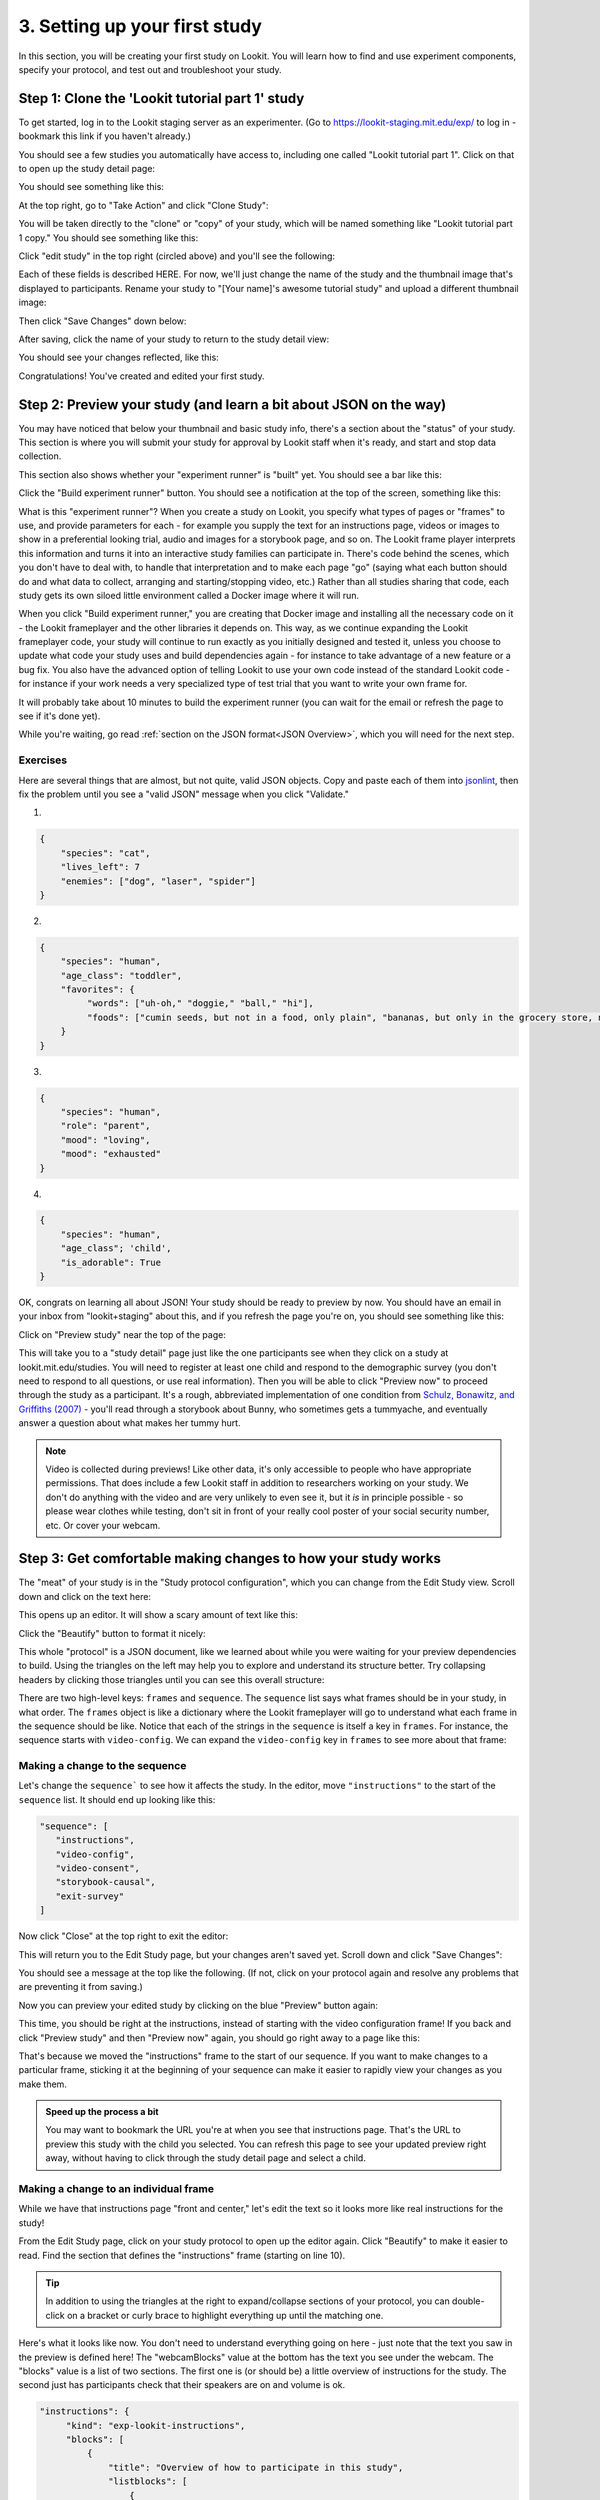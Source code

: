 ##################################
3. Setting up your first study
##################################

In this section, you will be creating your first study on Lookit. You will learn how to find and use experiment components, specify your protocol, and test out and troubleshoot your study. 

Step 1: Clone the 'Lookit tutorial part 1' study
-------------------------------------------------

To get started, log in to the Lookit staging server as an experimenter. (Go to `<https://lookit-staging.mit.edu/exp/>`_ to log in - bookmark this link if you haven't already.)

You should see a few studies you automatically have access to, including one called "Lookit tutorial part 1". Click on that to open up the study detail page:

.. image:: _static/img/tutorial/tutorial_select_study.png
    :alt: Lookit tutorial part 1 study listing

You should see something like this:

.. image:: _static/img/tutorial/tutorial_study_detail.png
    :alt: Tutorial study detail page
    
At the top right, go to "Take Action" and click "Clone Study":

.. image:: _static/img/tutorial/tutorial_study_clone.png
    :alt: Clone study button on study detail page
    
You will be taken directly to the "clone" or "copy" of your study, which will be named something like "Lookit tutorial part 1 copy." You should see something like this:

.. image:: _static/img/tutorial/tutorial_cloned_study.png
    :alt: Initial view of cloned tutorial study
    
Click "edit study" in the top right (circled above) and you'll see the following:

.. image:: _static/img/tutorial/study_edit_view.png
    :alt: Study edit view

Each of these fields is described HERE. For now, we'll just change the name of the study and the thumbnail image that's displayed to participants. Rename your study to "[Your name]'s awesome tutorial study" and upload a different thumbnail image:

.. image:: _static/img/tutorial/study_edit_name.png
    :alt: Study edit view - changing name and image

Then click "Save Changes" down below:

.. image:: _static/img/tutorial/study_edit_save.png
    :alt: Study edit save button

After saving, click the name of your study to return to the study detail view:

.. image:: _static/img/tutorial/return_to_study_detail.png
    :alt: Link back to study detail view

You should see your changes reflected, like this:

.. image:: _static/img/tutorial/study_after_save.png
    :alt: Study detail view after changes

Congratulations! You've created and edited your first study.

Step 2: Preview your study (and learn a bit about JSON on the way)
-------------------------------------------------------------------

.. _Building study dependencies:

You may have noticed that below your thumbnail and basic study info, there's a section about the "status" of your study. This section is where you will submit your study for approval by Lookit staff when it's ready, and start and stop data collection. 

This section also shows whether your "experiment runner" is "built" yet. You should see a bar like this:

.. image:: _static/img/tutorial/dependencies_not_built.png
    :alt: Dependency status area
    
Click the "Build experiment runner" button. You should see a notification at the top of the screen, something like this:

.. image:: _static/img/tutorial/scheduled_for_preview.png
    :alt: Scheduled for build notification

What is this "experiment runner"? When you create a study on Lookit, you specify what types of pages or "frames" to use, and provide parameters for each - for example you supply the text for an instructions page, videos or images to show in a preferential looking trial, audio and images for a storybook page, and so on. The Lookit frame player interprets this information and turns it into an interactive study families can participate in. There's code behind the scenes, which you don't have to deal with, to handle that interpretation and to make each page "go" (saying what each button should do and what data to collect, arranging and starting/stopping video, etc.) Rather than all studies sharing that code, each study gets its own siloed little environment called a Docker image where it will run. 

When you click "Build experiment runner," you are creating that Docker image and installing all the necessary code on it - the Lookit frameplayer and the other libraries it depends on. This way, as we continue expanding the Lookit frameplayer code, your study will continue to run exactly as you initially designed and tested it, unless you choose to update what code your study uses and build dependencies again - for instance to take advantage of a new feature or a bug fix. You also have the advanced option of telling Lookit to use your own code instead of the standard Lookit code - for instance if your work needs a very specialized type of test trial that you want to write your own frame for.

It will probably take about 10 minutes to build the experiment runner (you can wait for the email or refresh the page to see if it's done yet). 

While you're waiting, go read :ref:`section on the JSON format<JSON Overview>`, which you will need for the next step. 

Exercises
~~~~~~~~~~~~

Here are several things that are almost, but not quite, valid JSON objects. Copy and paste each of them into `jsonlint <http://jsonlint.com/>`_, then fix the problem until you see a 
"valid JSON" message when you click "Validate."

1. 

.. code:: json

   {
       "species": "cat",
       "lives_left": 7
       "enemies": ["dog", "laser", "spider"]
   }
 
.. raw:: html
 
    <details style="margin-left:50px;">
        <summary>Click for hint</summary>
        <p>There's a comma missing!</p>
    </details>
   
2.

.. code:: json

   {
       "species": "human",
       "age_class": "toddler",
       "favorites": {
            "words": ["uh-oh," "doggie," "ball," "hi"],
            "foods": ["cumin seeds, but not in a food, only plain", "bananas, but only in the grocery store, not after"]
       }
   }

.. raw:: html
    
    <details style="margin-left:50px;">
        <summary>Click for hint</summary>
        <p>There are commas INSIDE the favorite words.</p>
    </details>
   
3. 

.. code:: json

   {
       "species": "human",
       "role": "parent",
       "mood": "loving",
       "mood": "exhausted"
   }

.. raw:: html
  
    <details style="margin-left:50px;">
        <summary>Click for hint</summary>
        <p>That may be accurate, but JSON would like the keys to be unique. Try making mood into a list, or change the second one to energy_level or something.</p>
    </details>

4. 

.. code:: json

   {
       "species": "human",
       "age_class"; 'child',
       "is_adorable": True
   }
 
.. raw:: html
 
    <details style="margin-left:50px;">
        <summary>Click for hint</summary>
        <p>There are several things to fix here - if you changed something and got a different error message, you're probably on the right track! Work down the list of requirements for JSON from the overview, and note that the "true" value is all lowercase.</p>
    </details>

OK, congrats on learning all about JSON! Your study should be ready to preview by now. You should have an email in your inbox from "lookit+staging" about this, and if you refresh the page you're on, you should see something like this:

.. image:: _static/img/tutorial/preview_built.png
    :alt: Preview built status display
    
Click on "Preview study" near the top of the page:

.. image:: _static/img/tutorial/preview_button.png
    :alt: Preview button
    
This will take you to a "study detail" page just like the one participants see when they click on a study at lookit.mit.edu/studies. You will need to register at least one child and respond to the demographic survey (you don't need to respond to all questions, or use real information). Then you will be able to click "Preview now" to proceed through the study as a participant. It's a rough, abbreviated  implementation of one condition from `Schulz, Bonawitz, and Griffiths (2007) <http://dx.doi.org/10.1037/0012-1649.43.5.1124>`_ - you'll read through a storybook about Bunny, who sometimes gets a tummyache, and eventually answer a question about what makes her tummy hurt.

.. admonition:: Note

   Video is collected during previews! Like other data, it's only accessible to people who have appropriate permissions. That does include a few Lookit staff in addition to researchers working on your study. We don't do anything with the video and are very unlikely to even see it, but it *is* in principle possible - so please wear clothes while testing, don't sit in front of your really cool poster of your social security number, etc. Or cover your webcam. 


Step 3: Get comfortable making changes to how your study works
---------------------------------------------------------------

The "meat" of your study is in the "Study protocol configuration", which you can change from the Edit Study view. Scroll down and click on the text here:

.. image:: _static/img/tutorial/click_to_edit_json.png
    :alt: JSON as shown on study edit view
    
This opens up an editor. It will show a scary amount of text like this:

.. image:: _static/img/tutorial/ugly_json.png
    :alt: Unformatted JSON

Click the "Beautify" button to format it nicely:

.. image:: _static/img/tutorial/pretty_json.png
    :alt: Formatted JSON

This whole "protocol" is a JSON document, like we learned about while you were waiting for your preview dependencies to build. Using the triangles on the left may help you to explore and understand its structure better. Try collapsing headers by clicking those triangles until you can see this overall structure:

.. image:: _static/img/tutorial/collapsed.png
    :alt: Formatted JSON collapsed into high level keys

There are two high-level keys: ``frames`` and ``sequence``. The ``sequence`` list says what frames should be in your study, in what order. The ``frames`` object is like a dictionary where the Lookit frameplayer will go to understand what each frame in the sequence should be like. Notice that each of the strings in the ``sequence`` is itself a key in ``frames``. For instance, the sequence starts with ``video-config``. We can expand the ``video-config`` key in ``frames`` to see more about that frame:

.. image:: _static/img/tutorial/video_config_expanded.png
    :alt: Formatted JSON collapsed into high level keys with one frame expanded

Making a change to the sequence
~~~~~~~~~~~~~~~~~~~~~~~~~~~~~~~

Let's change the ``sequence``` to see how it affects the study. In the editor, move ``"instructions"`` to the start of the ``sequence`` list. It should end up looking like this:

.. code-block:: none

   "sequence": [
      "instructions",
      "video-config",
      "video-consent",
      "storybook-causal",
      "exit-survey"
   ]
    
Now click "Close" at the top right to exit the editor:

.. image:: _static/img/tutorial/click_to_close.png
    :alt: Where to click to close editor

This will return you to the Edit Study page, but your changes aren't saved yet. Scroll down and click "Save Changes":

.. image:: _static/img/tutorial/click_to_save_json.png
    :alt: Where to click to save JSON

You should see a message at the top like the following. (If not, click on your protocol again and resolve any problems that are preventing it from saving.)

.. image:: _static/img/tutorial/changes_saved.png
    :alt: Changes saved message
    
Now you can preview your edited study by clicking on the blue "Preview" button again:

.. image:: _static/img/tutorial/preview_button.png
    :alt: Preview button

This time, you should be right at the instructions, instead of starting with the video configuration frame! If you back and click "Preview study" and then "Preview now" again, 
you should go right away to a page like this:

.. image:: _static/img/tutorial/instructions_page.png
    :alt: Instructions frame

That's because we moved the "instructions" frame to the start of our sequence. If you want to make changes to a particular frame, sticking it at the beginning of your sequence can make it easier to rapidly view your changes as you make them.

.. admonition:: Speed up the process a bit

   You may want to bookmark the URL you're at when you see that instructions page. That's the URL to preview this study with the child you selected. You can refresh this page to see your updated preview right away, without having to click through the study detail page and select a child. 

Making a change to an individual frame
~~~~~~~~~~~~~~~~~~~~~~~~~~~~~~~~~~~~~~

While we have that instructions page "front and center," let's edit the text so it looks more like real instructions for the study! 

From the Edit Study page, click on your study protocol to open up the editor again. Click "Beautify" to make it easier to read. Find the section that defines the "instructions" frame (starting on line 10).

.. admonition:: Tip

   In addition to using the triangles at the right to expand/collapse sections of your protocol, you can double-click on a bracket or curly brace to highlight everything up until the matching one.
   
Here's what it looks like now. You don't need to understand everything going on here - just note that the text you saw in the preview is defined here! The "webcamBlocks" value at the bottom has the text you see under the webcam. The "blocks" value is a list of two sections. The first one is (or should be) a little overview of instructions for the study. The second just has participants check that their speakers are on and volume is ok.

.. code-block:: none

   "instructions": {
        "kind": "exp-lookit-instructions",
        "blocks": [
            {
                "title": "Overview of how to participate in this study",
                "listblocks": [
                    {
                        "text": "This is an 'exp-lookit-instructions' frame."
                    },
                    {
                        "text": "See https://lookit.github.io/lookit-frameplayer-docs/classes/Exp-lookit-instructions.html"
                    },
                    {
                        "text": "You can display any text, audio, images, and video you want, and can optionally require participants to play audio/video segments to move on. You can also choose whether to display the webcam."
                    }
                ]
            },
            {
                "text": "Please try playing this sample audio to make sure you'll be able to hear the story.",
                "title": "Adjust your speakers",
                "mediaBlock": {
                    "text": "You should hear 'Ready to go?'",
                    "isVideo": false,
                    "sources": [
                        {
                            "src": "https://s3.amazonaws.com/lookitcontents/exp-physics-final/audio/ready.mp3",
                            "type": "audio/mp3"
                        },
                        {
                            "src": "https://s3.amazonaws.com/lookitcontents/exp-physics-final/audio/ready.ogg",
                            "type": "audio/ogg"
                        }
                    ],
                    "mustPlay": true,
                    "warningText": "Please try playing the sample audio."
                }
            }
        ],
        "showWebcam": true,
        "webcamBlocks": [
            {
                "title": "Make sure we can see you",
                "listblocks": [
                    {
                        "text": "Take a look at your webcam view above. Get comfy, and adjust your own position or the computer as needed so both you and your child are visible."
                    },
                    {
                        "text": "This isn't a Skype call - no one in the lab can see you - but the recorded video of your participation will be sent to the lab to help with data analysis. It's helpful for us to be able to see if your child was pointing or looking confused, for example."
                    }
                ]
            }
        ],
        "nextButtonText": "Next"
    },

First, let's flesh out the "overview of how to participate" section by replacing the text with more appropriate instruction text like this:

.. code-block:: none

            {
                "title": "Overview of how to participate in this study",
                "listblocks": [
                    {
                        "text": "You and your child will listen to a simple illustrated audiobook together."
                    },
                    {
                        "text": "There are 16 pages altogether, and one question at the end for your child."
                    },
                    {
                        "text": "While you listen to the story together, you can help talk to your child to keep him or her engaged - but please don't talk about WHY you think Bunny has a tummyache! We're interested in how your child figures that out on his or her own, and won't be able to use data from children if their parents influenced their answers. (But there are really, truly no wrong answers!)"
                    }
                ]
            },
            
Next, let's help guide families through this frame by adding numbers to the sections. (In a real study you might also consider breaking up a page like this into three shorter pages!)

* Find the line ``"title": "Overview of how to participate in this study",`` and change that to ``"title": "1. Overview of how to participate in this study",``

* Find the line ``"title": "Adjust your speakers",`` and change that to ``"title": "2. Adjust your speakers",``

* Find the line ``"title": "Make sure we can see you",,`` and change that to ``"title": "3. Make sure we can see you",``

Click "Close" in the top right corner of the editor, and then scroll down and click "Save Changes." (Make sure you see the message at the top that changes were saved successfully - fix any problems with the protocol not being valid JSON if not!) Now click "Preview study" again to see your new and improved instructions page!

Put the instructions back in order
~~~~~~~~~~~~~~~~~~~~~~~~~~~~~~~~~~

Now that we've made our changes to the instructions frame, let's put it back where it belongs, after the video configuration and consent frames.

Open the protocol editor and find the ``sequence`` way at the end. Right not it should still look like this:

.. code-block:: none

   "sequence": [
      "instructions",
      "video-config",
      "video-consent",
      "storybook-causal",
      "exit-survey"
   ]
   
Move ``"instructions"`` back so it looks like:

.. code-block:: none

   "sequence": [
      "video-config",
      "video-consent",
      "instructions",
      "storybook-causal",
      "exit-survey"
   ]
   
Close, save changes, and preview it again. After proceeding through video configuration and video consent, you should see your new and improved instructions. 

Using the Javascript console in your browser to learn more about any problems
~~~~~~~~~~~~~~~~~~~~~~~~~~~~~~~~~~~~~~~~~~~~~~~~~~~~~~~~~~~~~~~~~~~~~~~~~~~~~

One of the most powerful tools you have available to troubleshoot any problems as you set up your study is called the "web console" or "Javascript console" in your web browser. 

Click to preview your study, and from that browser window/tab, let's get your web console open so we can see what's going on.

**If you're using Firefox**: Click the "hamburger menu" (three horizontal lines) in the top right corner of your browser and click "Web Developer" (yep, that's you now!):

.. image:: _static/img/tutorial/firefox_web_developer.png
    :alt: Firefox hamburger menu
    
Click "Web Console":

.. image:: _static/img/tutorial/firefox_dev_menu.png
    :alt: Firefox web developer menu

And you should see something like this:

.. image:: _static/img/tutorial/firefox_console.png
    :alt: Firefox console example

**If you're using Chrome**: Click the three dots in the upper right corner, then "More Tools," then "Developer Tools":

.. image:: _static/img/tutorial/chrome_dev_tools_menu.png
    :alt: Chrome developer tools menu

You should see something like this:

.. image:: _static/img/tutorial/chrome_console.png
    :alt: Chrome console example

.. admonition:: Browser-dependent behavior

   Webcam access functionality, external resource loading, or other features may work slightly differently across web browsers, especially as they are updated over time. It is always worth previewing your studies in both Firefox and Chrome, which are the browsers Lookit currently officially supports. For your own privacy, we strongly recommend not using Chrome more than you have to. (We also recommend flossing and having Easter egg hunts as a year-round activity, but these are getting further from our domain.)
   
.. admonition:: Advanced developer tool features
   
   In both Firefox and Chrome, you have access to a bunch of different tools beyond this basic web console, and you have lots of options for filtering out certain events, where to display the console (e.g. separate window vs. bottom vs. side), etc. - we're just going to cover the basics here!

Now that you've gotten your web console open, you'll see a bunch of information in it. This is generally of most interest if something is going wrong and you're not sure what. You can see events that are being logged as you proceed through the study as well as any errors. Some of these errors are ok to ignore - e.g. here are a few current ones due to known but harmless bugs:

* On staging there is a known bug that the fontawesome library doesn't load properly (but it does on "production" - the real Lookit site) - so you may see some errors that a resource failed to load properly, like this:

.. image:: _static/img/tutorial/fa_error.png
    :alt: Fontawesome error example
    
* You may also see an error when **previewing** about a "notFound" error about ``child:TEST_CHILD_DISREGARD`` - that's just because of the way we're handling preview vs. real participation, and doesn't actually cause trouble.

Leave your preview tab open, and return to the browser tab where you have the "Edit Study " page open. Let's deliberately introduce a problem in our study JSON and see what we can learn from the preview. Try adding something to the "sequence" without defining it in "frames," like this:

.. code-block:: none

   "sequence": [
      "video-config",
      "new-and-exciting-page",
      "video-consent",
      "instructions",
      "storybook-causal",
      "exit-survey"
   ]
   
Close, save changes, and then return to your preview tab and refresh it. You'll see a totally blank page, which would be very confusing if you didn't know what had gone wrong! But if you look down at the web console, you should see an error like this:

.. image:: _static/img/tutorial/sequence_error.png
    :alt: Example sequence error

This explains that the problem is that the Lookit frameplayer can't make sense of your study JSON, because it doesn't have a "definition" available in the "frames" value for the frame "new-and-exciting-page" that you added to your sequence.

Return to the study edit page and open up the JSON editor again. Remove that "new-and-exciting-page" from your "sequence" and let's cause another problem instead. Scroll to the section of the ``frames`` object where we give parameters for the consent frame: 

.. code-block:: none

   "video-consent": {
        "kind": "exp-lookit-video-consent",
        "PIName": "Lookit Tutorial Participant",
        "PIContact": "Jane Smith at (123) 456-7890",
        "datause": "We are interested in how your child uses statistical evidence to figure out the cause of an event. A research assistant will watch your video and mark down your child's answer to the question at the end of the story, and as well as other information such as interactions between you and your child during the story.",
        "payment": "After you finish the study, we will email you a $5 BabyStore gift card within approximately three days. To be eligible for the gift card your child must be in the age range for this study, you need to submit a valid consent statement, and we need to see that there is a child with you. But we will send a gift card even if you do not finish the whole study or we are not able to use your child's data! There are no other direct benefits to you or your child from participating, but we hope you will enjoy the experience.",
        "purpose": "This study is about how children use statistical information to adjust their beliefs about cause and effect.",
        "procedures": "In this study you child will view a digital 'storybook' about Bunny, who sometimes gets a tummyache. Each day Bunny eats different foods and does different activities, and we hear whether she gets a tummyache. Sometimes, Bunny feels scared because of show-and-tell. We are interested in how the pattern of evidence influences your child's beliefs about what causes Bunny's tummyache. We will ask you (the parent) to avoid discussing why Bunny has a tummyache until the end of the study. There are no anticipated risks associated with participating.",
        "institution": "Science University"
    },
    
Try deleting one of these lines, like ``"PIContact": "Jane Smith at (123) 456-7890",``. Close, save, and refresh your preview. Once you get to the consent page, you should see an error like this complaining about the missing parameter:

.. image:: _static/img/tutorial/missing_parameter.png
    :alt: Example missing parameter error
    
Note that this doesn't stop the frame from working at all (that bit of text is just missing from the consent form if you look carefully) - but this sort of error can be a useful clue in more complicated situations!

Go ahead and put back that "PIContact" field, and let's move on to adding some finishing touches to our study.

Adding another storybook page
~~~~~~~~~~~~~~~~~~~~~~~~~~~~~

You may have noticed when you tried out the study that the ending was a little abrupt: a question for the child, and then boom! we're out in the exit survey. Let's add one last storybook frame to wrap things up - and reassure kids that Bunny ends up doing just fine at show-and-tell!

Open the protocol JSON editor again. Inside the ``frames`` object, find the ``storybook-causal`` frame definiton. It should look something like this (with the long ``frameList`` collapsed):

.. image:: _static/img/tutorial/storybook_causal_json.png
    :alt: Storybook JSON displayed
    
This is a frame "group" that actually bundles together a list of frames, adding some ``commonFrameProperties`` to each one. You don't have to understand that yet! For now, let's take a look inside the ``frameList`` where the list of storybook pages is. Each element of this list is an object with ``images`` and ``audioSources`` - here's what it looks like collapsing most of those list elements:

.. image:: _static/img/tutorial/list_of_pages.png
    :alt: Storybook pages JSON
    
We're just going to add one more page to the end. Within the ``frameList`` list, after the last object, add a comma and then the following:

.. code-block:: none

   {
        "images": [
            {
                "id": "storybookIllustration",
                "src": "bunnyend01.png",
                "top": "0",
                "left": "10",
                "width": "80"
            }
        ],
        "audioSources": [
            {
                "audioId": "voiceover",
                "sources": "bunnyend01"
            }
        ]
   }
   
Here we're providing the name of an image to use ("bunnyend01.png") and audio to use ("bunnyend01") - if you're curious, the absolute paths to these resources are built using the ``baseDir`` provided to all frames in the list.

Close, save, and refresh your preview. Now after the question, you should see and hear a friendly wrap-up to this thrilling story.

Using the frame documentation to learn more about frame-specific options
~~~~~~~~~~~~~~~~~~~~~~~~~~~~~~~~~~~~~~~~~~~~~~~~~~~~~~~~~~~~~~~~~~~~~~~~

Each frame you define on Lookit has to have a property called ``kind`` which says what kind of frame it is. If you look through your study protocol, you'll see that

* the ``exit-survey`` frame has kind ``exp-lookit-exit-survey``
* the ``instructions`` frame has kind ``exp-lookit-instructions``
* the ``video-config`` frame has kind ``exp-video-config``
* the ``video-consent`` frame has kind ``exp-lookit-video-consent``
* the ``storybook-causal`` frame has kind ``group`` (this is a special kind of frame, documented `here <https://lookit.readthedocs.io/en/develop/researchers-create-experiment.html#frame-groups>`_.)
* the frames **within** the ``storybook-causal`` frame have kind ``exp-lookit-story-page`` (this is added to each frame in the ``frameList`` as part of the ``commonFrameProperties``)

In addition to this tutorial and the information in this documentation about how to set up a study on Lookit, there is detailed information available about each of the "frames" you can use in your Lookit study. At `<https://lookit.github.io/lookit-frameplayer-docs/>`_ you can browse the options and learn about options for customizing each type of frame.

Let's take a look at the ``exp-lookit-story-page`` documentation to see what options we have. Find it on the left sidebar and click on it. Here's what you'll see:

.. image:: _static/img/tutorial/frame_doc.png
    :alt: Annotated frame documentation page
    
Each single-frame documentation page has these same sections you can use to learn more about how to customize it, what data it collects, and so on. Click on "Properties" to see all the properties we can add to the frame definition in our protocol. There are a lot of properties - you can uncheck "Inherited" at the top of the page to show only the ones specific to this frame, not all the properties that are available on all Lookit frames or on all frames making use of certain "mixins" that add common functionality.

You'll see that the main things we can set are "audioSources," "autoProceed," "doRecording," "durationSeconds," "images," "parentTextBlock," and "showProgressBar." Each one includes an explanation of what it does and what format its value needs to be in.

Let's try changing the value of "autoProceed" on all our storybook pages. To do that we can change it within the "commonFrameProperties" in our study protocol:

.. code-block:: none

   "commonFrameProperties": {
        "kind": "exp-lookit-story-page",
        "baseDir": "https://www.mit.edu/~kimscott/bunnystimuli/",
        "audioTypes": [
            "mp3",
            "ogg"
        ],
        "autoProceed": true, <-- change this from false to true!
        "doRecording": false,
        "parentTextBlock": {
            "css": {
                "font-size": "1.5em"
            },
            "emph": true,
            "text": "Please help keep your child's attention, but don't talk with him or her about WHY Bunny might be getting a tummyache yet! Feel free to replay the audio if your child was distracted.",
            "title": "For parents"
        }
   }
   
Save and refresh your preview, and see how the study works now. Instead of clicking on "next" to proceed after each storybook page, the study should automatically proceed to the next page! That's probably not what we actually want, so we can change it back after trying it out.

Counterbalance the test question
~~~~~~~~~~~~~~~~~~~~~~~~~~~~~~~~~

You may have noticed that we're asking children why Bunny has a tummyache - because of X or because of Y? But if kids tend to say X, we won't know if that's because they believe it's X or because they tend to go with the first option mentioned.

Let's set up to counterbalance the question that's asked! Again, at this point you don't need to understand all the details, let's just walk through what we'd do.

We're going to change our "storybook-causal" frame into what's called a randomizer frame, instead of just a group of frames. Find this section and make the changes indicated below:

.. code-block:: none

   "storybook-causal": {
        "kind": "group", <-- change this to "choice"
        "sampler": "random-parameter-set", <-- add this line! 
        "frameList": [ 
            ... <--  almost everything in here can stay the same
            {
                "images": [
                    {
                        "id": "storybookIllustration",
                        "src": "bunnya01.png", <-- but change this to "QUESTION_IMAGE"
                        "top": "0",
                        "left": "10",
                        "width": "80"
                    }
                ],
                "audioSources": [
                    {
                        "audioId": "voiceover",
                        "sources": "bunnya01" <-- and change this to "QUESTION_AUDIO"
                    }
                ]
            },
            ...
        ],
        "commonFrameProperties": { <-- everything in here can stay the same
            ...
        },
        "parameterSets": [ <-- add this section!
           {
               "QUESTION_IMAGE": "bunnya01.png",
               "QUESTION_AUDIO": "bunnya01"
           },
           {
               "QUESTION_IMAGE": "bunnyb01.png",
               "QUESTION_AUDIO": "bunnyb01"
           }
       ]
   }
   
Now when you try out the study, about half the time you'll hear "was it because of eating a sandwich, or feeling scared?" and the other half of the time you'll hear "was it because of feeling scared, or eating a sandwich?" Don't worry about the details yet - the important thing is just to understand that this is a sort of thing you can do relatively easily.

Congratulations! You've just finished setting up your first study. You've made lots of small changes to the study protocol and looked at how they affect what happens, and by now you're probably comfortable making a change, saving it, and previewing the study again.
